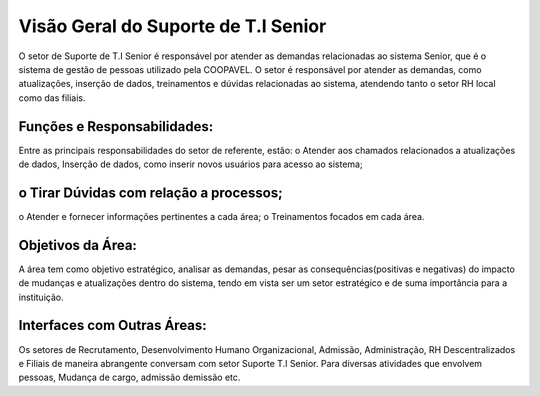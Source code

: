 Visão Geral do Suporte de T.I Senior
=======================================
O setor de Suporte de T.I Senior é responsável por atender as demandas
relacionadas ao sistema Senior, que é o sistema de gestão de pessoas
utilizado pela COOPAVEL. O setor é responsável por atender as demandas, como atualizações, inserção de dados, treinamentos
e dúvidas relacionadas ao sistema, atendendo tanto o setor RH local como das filiais.

Funções e Responsabilidades:
---------------------------------
Entre as principais responsabilidades do setor de referente, estão:
o Atender aos chamados relacionados a atualizações de dados,
Inserção de dados, como inserir novos usuários para acesso ao
sistema;

o Tirar Dúvidas com relação a processos;
------------------------------------------
o Atender e fornecer informações pertinentes a cada área;
o Treinamentos focados em cada área.

Objetivos da Área:
--------------------
A área tem como objetivo estratégico, analisar as demandas, pesar as
consequências(positivas e negativas) do impacto de mudanças e
atualizações dentro do sistema, tendo em vista ser um setor estratégico
e de suma importância para a instituição.

Interfaces com Outras Áreas:
-------------------------------
Os setores de Recrutamento, Desenvolvimento Humano Organizacional,
Admissão, Administração, RH Descentralizados e Filiais de maneira
abrangente conversam com setor Suporte T.I Senior. Para diversas
atividades que envolvem pessoas, Mudança de cargo, admissão
demissão etc.

.. uml::

    @startuml
    

    actor Recrutamento as "Recrutamento"
    actor Administrativo as "Administrativo"
    actor Rh_Descentralizado as "RH Descentralizado"
    actor Filiais as "Filiais"
    actor SuporteTi as "Suporte T.I"

    Recrutamento -> SuporteTi : Solicitação de treinamento
    Administrativo -> SuporteTi: Solicitação de acesso
    Rh_Descentralizado -> SuporteTi: Liberação de permissão 
    Filiais -> SuporteTi: Solicitação de Permissão a usuário
    @enduml
